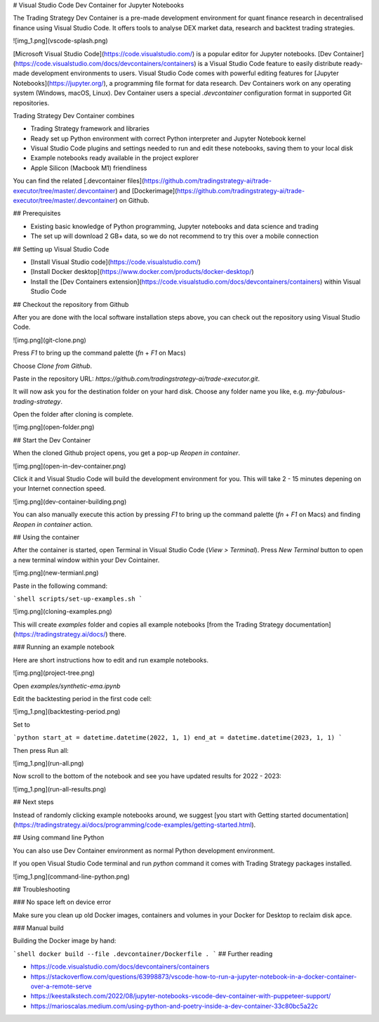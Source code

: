 
# Visual Studio Code Dev Container for Jupyter Notebooks

The Trading Strategy Dev Container is a pre-made development environment
for quant finance research in decentralised finance using Visual Studio Code.
It offers tools to analyse DEX market data, research and backtest trading strategies. 

![img_1.png](vscode-splash.png)

[Microsoft Visual Studio Code](https://code.visualstudio.com/) is a popular editor for Jupyter notebooks.
[Dev Container](https://code.visualstudio.com/docs/devcontainers/containers) is a Visual Studio Code
feature to easily distribute ready-made development environments to users. Visual Studio Code
comes with powerful editing features for [Jupyter Notebooks](https://jupyter.org/), a programming
file format for data research.
Dev Containers work on any operating system (Windows, macOS, Linux).
Dev Container users a special `.devcontainer` configuration format in supported Git repositories.

Trading Strategy Dev Container combines

- Trading Strategy framework and libraries
- Ready set up Python environment with correct Python interpreter and Jupyter Notebook kernel
- Visual Studio Code plugins and settings needed to run and
  edit these notebooks, saving them to your local disk
- Example notebooks ready available in the project explorer
- Apple Silicon (Macbook M1) friendliness

You can find the related [.devcontainer files](https://github.com/tradingstrategy-ai/trade-executor/tree/master/.devcontainer) 
and [Dockerimage](https://github.com/tradingstrategy-ai/trade-executor/tree/master/.devcontainer) on Github.

## Prerequisites

- Existing basic knowledge of Python programming, Jupyter notebooks and data science and trading
- The set up will download 2 GB+ data, so we do not recommend to try this 
  over a mobile connection

## Setting up Visual Studio Code

- [Install Visual Studio code](https://code.visualstudio.com/)
- [Install Docker desktop](https://www.docker.com/products/docker-desktop/)
- Install the [Dev Containers extension](https://code.visualstudio.com/docs/devcontainers/containers)
  within Visual Studio Code

## Checkout the repository from Github

After you are done with the local software installation steps above,
you can check out the repository using Visual Studio Code.

![img.png](git-clone.png)

Press `F1` to bring up the command palette (`fn` + `F1` on Macs)

Choose `Clone from Github`.

Paste in the repository URL: `https://github.com/tradingstrategy-ai/trade-executor.git`.

It will now ask you for the destination folder on your hard disk. 
Choose any folder name you like, e.g. `my-fabulous-trading-strategy`.

Open the folder after cloning is complete.

![img.png](open-folder.png)

## Start the Dev Container

When the cloned Github project opens, you get a pop-up *Reopen in container*.

![img.png](open-in-dev-container.png)

Click it and Visual Studio Code will build the development environment for you.
This will take 2 - 15 minutes depening on your Internet connection speed.

![img.png](dev-container-building.png)

You can also manually execute this action by pressing `F1` to bring up the command palette (`fn` + `F1` on Macs)
and finding *Reopen in container* action.

## Using the container

After the container is started, open Terminal in Visual Studio Code (*View > Terminal*).
Press *New Terminal* button to open a new terminal window within your Dev Cointainer.

![img.png](new-termianl.png)

Paste in the following command:

```shell
scripts/set-up-examples.sh 
```

![img.png](cloning-examples.png)

This will create `examples` folder and copies all example notebooks [from the Trading Strategy documentation](https://tradingstrategy.ai/docs/)
there.

### Running an example notebook

Here are short instructions how to edit and run example notebooks.

![img.png](project-tree.png)

Open `examples/synthetic-ema.ipynb`

Edit the backtesting period in the first code cell:

![img_1.png](backtesting-period.png)


Set to 

```python
start_at = datetime.datetime(2022, 1, 1)
end_at = datetime.datetime(2023, 1, 1)
```

Then press Run all:

![img_1.png](run-all.png)

Now scroll to the bottom of the notebook and see you have updated results for 2022 - 2023:

![img_1.png](run-all-results.png)

## Next steps

Instead of randomly clicking example notebooks around, 
we suggest [you start with Getting started documentation](https://tradingstrategy.ai/docs/programming/code-examples/getting-started.html).  

## Using command line Python

You can also use Dev Container environment as normal Python development environment.

If you open Visual Studio Code terminal and run `python` command
it comes with Trading Strategy packages installed.

![img_1.png](command-line-python.png)

## Troubleshooting

### No space left on device error

Make sure you clean up old Docker images, containers and volumes in your Docker for Desktop
to reclaim disk apce.

### Manual build

Building the Docker image by hand:

```shell
docker build --file .devcontainer/Dockerfile .
```
## Further reading

- https://code.visualstudio.com/docs/devcontainers/containers
- https://stackoverflow.com/questions/63998873/vscode-how-to-run-a-jupyter-notebook-in-a-docker-container-over-a-remote-serve
- https://keestalkstech.com/2022/08/jupyter-notebooks-vscode-dev-container-with-puppeteer-support/
- https://marioscalas.medium.com/using-python-and-poetry-inside-a-dev-container-33c80bc5a22c
